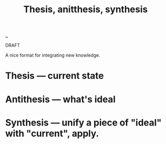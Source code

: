 :PROPERTIES:
:ID: fb582b97-d921-4e46-a21e-f8fb41b35a95
:END:
#+TITLE: Thesis, anitthesis, synthesis

[[file:..][..]]

DRAFT

A nice format for integrating new knowledge.

* Thesis --- current state
* Antithesis --- what's ideal
* Synthesis --- unify a piece of "ideal" with "current", apply.
